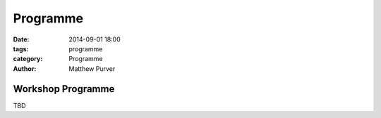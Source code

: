 =========
Programme
=========

:date: 2014-09-01 18:00
:tags: programme
:category: Programme
:author: Matthew Purver


Workshop Programme
==================


TBD
